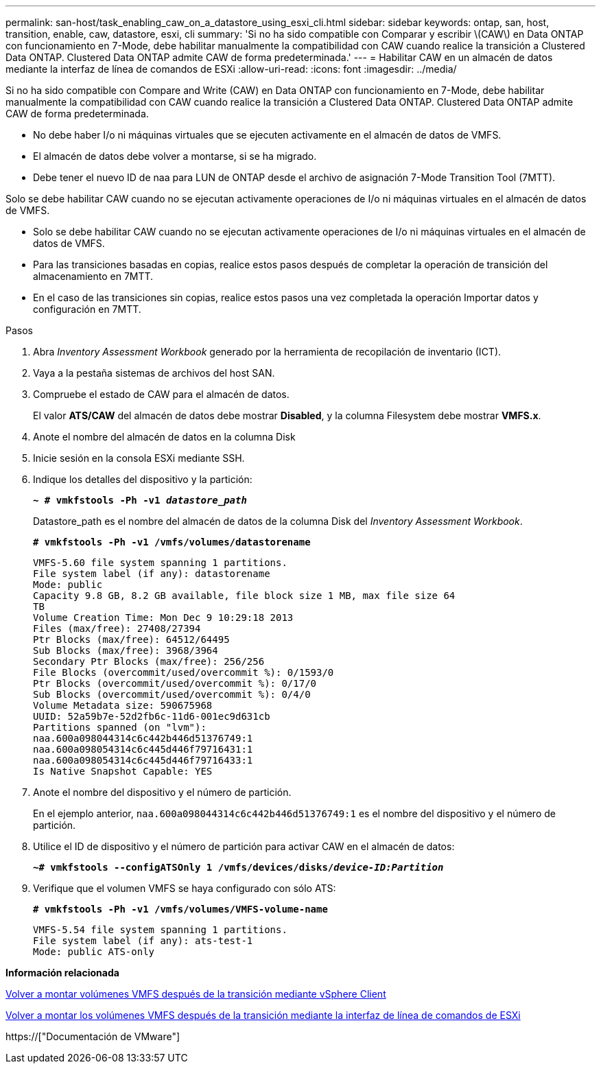---
permalink: san-host/task_enabling_caw_on_a_datastore_using_esxi_cli.html 
sidebar: sidebar 
keywords: ontap, san, host, transition, enable, caw, datastore, esxi, cli 
summary: 'Si no ha sido compatible con Comparar y escribir \(CAW\) en Data ONTAP con funcionamiento en 7-Mode, debe habilitar manualmente la compatibilidad con CAW cuando realice la transición a Clustered Data ONTAP. Clustered Data ONTAP admite CAW de forma predeterminada.' 
---
= Habilitar CAW en un almacén de datos mediante la interfaz de línea de comandos de ESXi
:allow-uri-read: 
:icons: font
:imagesdir: ../media/


[role="lead"]
Si no ha sido compatible con Compare and Write (CAW) en Data ONTAP con funcionamiento en 7-Mode, debe habilitar manualmente la compatibilidad con CAW cuando realice la transición a Clustered Data ONTAP. Clustered Data ONTAP admite CAW de forma predeterminada.

* No debe haber I/o ni máquinas virtuales que se ejecuten activamente en el almacén de datos de VMFS.
* El almacén de datos debe volver a montarse, si se ha migrado.
* Debe tener el nuevo ID de naa para LUN de ONTAP desde el archivo de asignación 7-Mode Transition Tool (7MTT).


Solo se debe habilitar CAW cuando no se ejecutan activamente operaciones de I/o ni máquinas virtuales en el almacén de datos de VMFS.

* Solo se debe habilitar CAW cuando no se ejecutan activamente operaciones de I/o ni máquinas virtuales en el almacén de datos de VMFS.
* Para las transiciones basadas en copias, realice estos pasos después de completar la operación de transición del almacenamiento en 7MTT.
* En el caso de las transiciones sin copias, realice estos pasos una vez completada la operación Importar datos y configuración en 7MTT.


.Pasos
. Abra _Inventory Assessment Workbook_ generado por la herramienta de recopilación de inventario (ICT).
. Vaya a la pestaña sistemas de archivos del host SAN.
. Compruebe el estado de CAW para el almacén de datos.
+
El valor *ATS/CAW* del almacén de datos debe mostrar *Disabled*, y la columna Filesystem debe mostrar *VMFS.x*.

. Anote el nombre del almacén de datos en la columna Disk
. Inicie sesión en la consola ESXi mediante SSH.
. Indique los detalles del dispositivo y la partición:
+
`*~ # vmkfstools -Ph -v1 _datastore_path_*`

+
Datastore_path es el nombre del almacén de datos de la columna Disk del _Inventory Assessment Workbook_.

+
`*# vmkfstools -Ph -v1 /vmfs/volumes/datastorename*`

+
[listing]
----
VMFS-5.60 file system spanning 1 partitions.
File system label (if any): datastorename
Mode: public
Capacity 9.8 GB, 8.2 GB available, file block size 1 MB, max file size 64
TB
Volume Creation Time: Mon Dec 9 10:29:18 2013
Files (max/free): 27408/27394
Ptr Blocks (max/free): 64512/64495
Sub Blocks (max/free): 3968/3964
Secondary Ptr Blocks (max/free): 256/256
File Blocks (overcommit/used/overcommit %): 0/1593/0
Ptr Blocks (overcommit/used/overcommit %): 0/17/0
Sub Blocks (overcommit/used/overcommit %): 0/4/0
Volume Metadata size: 590675968
UUID: 52a59b7e-52d2fb6c-11d6-001ec9d631cb
Partitions spanned (on "lvm"):
naa.600a098044314c6c442b446d51376749:1
naa.600a098054314c6c445d446f79716431:1
naa.600a098054314c6c445d446f79716433:1
Is Native Snapshot Capable: YES
----
. Anote el nombre del dispositivo y el número de partición.
+
En el ejemplo anterior, `naa.600a098044314c6c442b446d51376749:1` es el nombre del dispositivo y el número de partición.

. Utilice el ID de dispositivo y el número de partición para activar CAW en el almacén de datos:
+
`*~# vmkfstools --configATSOnly 1 /vmfs/devices/disks/__device-ID:Partition__*`

. Verifique que el volumen VMFS se haya configurado con sólo ATS:
+
`*# vmkfstools -Ph -v1 /vmfs/volumes/VMFS-volume-name*`

+
[listing]
----
VMFS-5.54 file system spanning 1 partitions.
File system label (if any): ats-test-1
Mode: public ATS-only
----


*Información relacionada*

xref:task_remounting_vmfs_volumes_after_transition_using_vsphere_client.adoc[Volver a montar volúmenes VMFS después de la transición mediante vSphere Client]

xref:task_remounting_vmfs_volumes_after_transition_using_esxi_cli_console.adoc[Volver a montar los volúmenes VMFS después de la transición mediante la interfaz de línea de comandos de ESXi]

https://["Documentación de VMware"]
